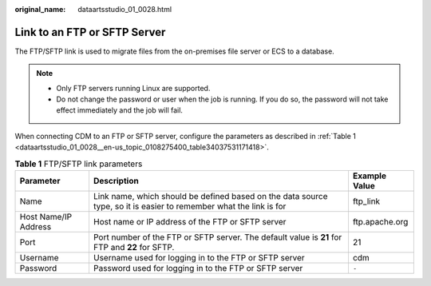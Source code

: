 :original_name: dataartsstudio_01_0028.html

.. _dataartsstudio_01_0028:

Link to an FTP or SFTP Server
=============================

The FTP/SFTP link is used to migrate files from the on-premises file server or ECS to a database.

.. note::

   -  Only FTP servers running Linux are supported.
   -  Do not change the password or user when the job is running. If you do so, the password will not take effect immediately and the job will fail.

When connecting CDM to an FTP or SFTP server, configure the parameters as described in :ref:`Table 1 <dataartsstudio_01_0028__en-us_topic_0108275400_table34037531171418>`.

.. _dataartsstudio_01_0028__en-us_topic_0108275400_table34037531171418:

.. table:: **Table 1** FTP/SFTP link parameters

   +----------------------+--------------------------------------------------------------------------------------------------------------------+----------------+
   | Parameter            | Description                                                                                                        | Example Value  |
   +======================+====================================================================================================================+================+
   | Name                 | Link name, which should be defined based on the data source type, so it is easier to remember what the link is for | ftp_link       |
   +----------------------+--------------------------------------------------------------------------------------------------------------------+----------------+
   | Host Name/IP Address | Host name or IP address of the FTP or SFTP server                                                                  | ftp.apache.org |
   +----------------------+--------------------------------------------------------------------------------------------------------------------+----------------+
   | Port                 | Port number of the FTP or SFTP server. The default value is **21** for FTP and **22** for SFTP.                    | 21             |
   +----------------------+--------------------------------------------------------------------------------------------------------------------+----------------+
   | Username             | Username used for logging in to the FTP or SFTP server                                                             | cdm            |
   +----------------------+--------------------------------------------------------------------------------------------------------------------+----------------+
   | Password             | Password used for logging in to the FTP or SFTP server                                                             | ``-``          |
   +----------------------+--------------------------------------------------------------------------------------------------------------------+----------------+
